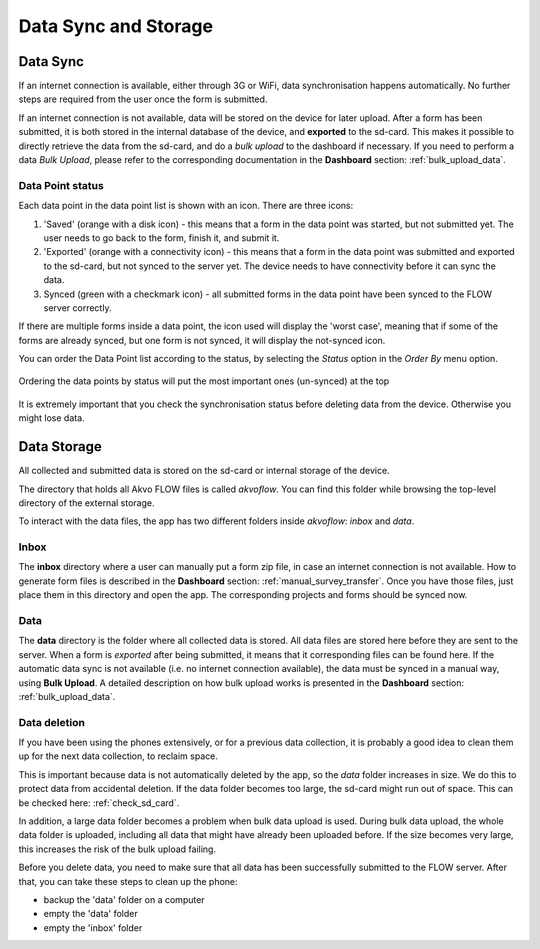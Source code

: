 Data Sync and Storage
=====================

Data Sync
---------
If an internet connection is available, either through 3G or WiFi, data synchronisation happens automatically. No further steps are required from the user once the form is submitted. 

If an internet connection is not available, data will be stored on the device for later upload. After a form has been submitted, it is both stored in the internal database of the device, and **exported** to the sd-card. This makes it possible to directly retrieve the data from the sd-card, and do a *bulk upload* to the dashboard if necessary. If you need to perform a data *Bulk Upload*, please refer to the corresponding documentation in the **Dashboard** section: :ref:`bulk_upload_data`.

Data Point status
^^^^^^^^^^^^^^^^^
Each data point in the data point list is shown with an icon. There are three icons:

1. 'Saved' (orange with a disk icon) - this means that a form in the data point was started, but not submitted yet. The user needs to go back to the form, finish it, and submit it.
2. 'Exported' (orange with a connectivity icon) - this means that a form in the data point was submitted and exported to the sd-card, but not synced to the server yet. The device needs to have connectivity before it can sync the data.
3. Synced (green with a checkmark icon) - all submitted forms in the data point have been synced to the FLOW server correctly.

If there are multiple forms inside a data point, the icon used will display the 'worst case', meaning that if some of the forms are already synced, but one form is not synced, it will display the not-synced icon.

You can order the Data Point list according to the status, by selecting the *Status* option in the *Order By* menu option.

.. figure:: img/datapoint-status.png
   :width: 200 px
   :align: center

   Ordering the data points by status will put the most important ones (un-synced) at the top

It is extremely important that you check the synchronisation status before deleting data from the device. Otherwise you might lose data.

Data Storage
------------
All collected and submitted data is stored on the sd-card or internal storage of the device. 

The directory that holds all Akvo FLOW files is called *akvoflow*. You can find this folder while browsing the top-level directory of the external storage.

To interact with the data files, the app has two different folders inside *akvoflow*: *inbox* and *data*.

Inbox
^^^^^

The **inbox** directory where a user can manually put a form zip file, in case an internet connection is not available. How to generate form files is described in the **Dashboard** section: :ref:`manual_survey_transfer`. Once you have those files, just place them in this directory and open the app. The corresponding projects and forms should be synced now.

Data
^^^^
The **data** directory is the folder where all collected data is stored. All data files are stored here before they are sent to the server. When a form is *exported* after being submitted, it means that it corresponding files can be found here. If the automatic data sync is not available (i.e. no internet connection available), the data must be synced in a manual way, using **Bulk Upload**. A detailed description on how bulk upload works is presented in the **Dashboard** section: :ref:`bulk_upload_data`.

Data deletion
^^^^^^^^^^^^^
If you have been using the phones extensively, or for a previous data collection, it is probably a good idea to clean them up for the next data collection, to reclaim space. 

This is important because data is not automatically deleted by the app, so the *data* folder increases in size. We do this to protect data from accidental deletion. If the data folder becomes too large, the sd-card might run out of space. This can be checked here: :ref:`check_sd_card`.

In addition, a large data folder becomes a problem when bulk data upload is used. During bulk data upload, the whole data folder is uploaded, including all data that might have already been uploaded before. If the size becomes very large, this increases the risk of the bulk upload failing.

Before you delete data, you need to make sure that all data has been successfully submitted to the FLOW server. After that, you can take these steps to clean up the phone:

- backup the 'data' folder on a computer
- empty the 'data' folder
- empty the 'inbox' folder